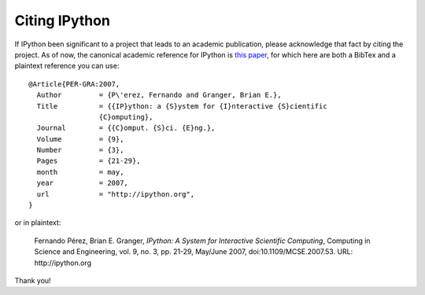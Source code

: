================
 Citing IPython
================

If IPython been significant to a project that leads to an academic publication,
please acknowledge that fact by citing the project.  As of now, the canonical
academic reference for IPython is `this paper
<http://fperez.org/papers/ipython07_pe-gr_cise.pdf>`_, for which here are both
a BibTex and a plaintext reference you can use::

  @Article{PER-GRA:2007,
    Author         = {P\'erez, Fernando and Granger, Brian E.},
    Title          = {{IP}ython: a {S}ystem for {I}nteractive {S}cientific
                   {C}omputing},
    Journal        = {{C}omput. {S}ci. {E}ng.},
    Volume         = {9},
    Number         = {3},
    Pages          = {21-29},
    month          = may,
    year           = 2007,
    url            = "http://ipython.org",
  }

or in plaintext:

    Fernando Pérez, Brian E. Granger, *IPython: A System for Interactive
    Scientific Computing*, Computing in Science and Engineering, vol. 9, no. 3,
    pp. 21-29, May/June 2007, doi:10.1109/MCSE.2007.53. URL: http://ipython.org

Thank you!
